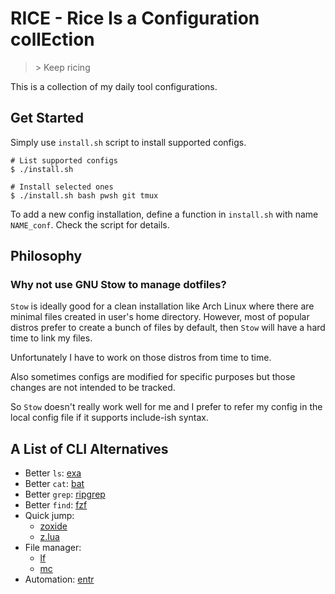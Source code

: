 * RICE - Rice Is a Configuration collEction

#+begin_quote
> Keep ricing
#+end_quote

This is a collection of my daily tool configurations.

** Get Started

Simply use =install.sh= script to install supported configs.

#+begin_src shell
# List supported configs
$ ./install.sh

# Install selected ones
$ ./install.sh bash pwsh git tmux
#+end_src

To add a new config installation, define a function in =install.sh= with name =NAME_conf=. Check the script for details.

** Philosophy
*** Why not use GNU Stow to manage dotfiles?

=Stow= is ideally good for a clean installation like Arch Linux where there are minimal files created in user's home directory. However, most of popular distros prefer to create a bunch of files by default, then =Stow= will have a hard time to link my files.

Unfortunately I have to work on those distros from time to time.

Also sometimes configs are modified for specific purposes but those changes are not intended to be tracked.

So =Stow= doesn't really work well for me and I prefer to refer my config in the local config file if it supports include-ish syntax.

** A List of CLI Alternatives

- Better ~ls~: [[https://github.com/ogham/exa][exa]]
- Better ~cat~: [[https://github.com/sharkdp/bat][bat]]
- Better ~grep~: [[https://github.com/BurntSushi/ripgrep][ripgrep]]
- Better ~find~: [[https://github.com/junegunn/fzf][fzf]]
- Quick jump:
  - [[https://github.com/ajeetdsouza/zoxide][zoxide]]
  - [[https://github.com/skywind3000/z.lua][z.lua]]
- File manager:
  - [[https://github.com/gokcehan/lf][lf]]
  - [[https://midnight-commander.org][mc]]
- Automation: [[https://github.com/eradman/entr][entr]]
